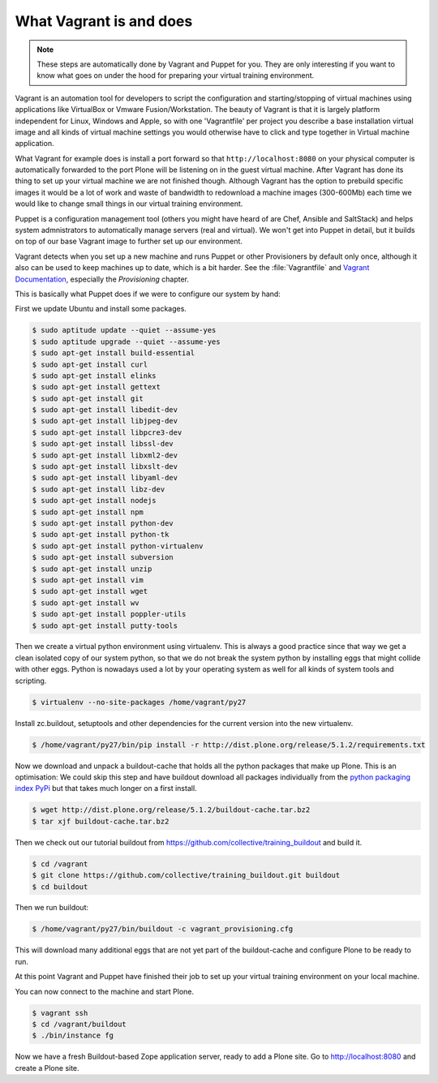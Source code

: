 What Vagrant is and does
------------------------

.. note::

    These steps are automatically done by Vagrant and Puppet for you. They are only interesting if you want to know what goes on under the hood for preparing your virtual training environment.

Vagrant is an automation tool for developers to script the configuration and starting/stopping of virtual machines using applications like VirtualBox or Vmware Fusion/Workstation. The beauty of Vagrant is that it is largely platform independent for Linux, Windows and Apple, so with one 'Vagrantfile' per project you describe a base installation virtual image and all kinds of virtual machine settings you would otherwise have to click and type together in Virtual machine application.

What Vagrant for example does is install a port forward so that ``http://localhost:8080`` on your physical computer is automatically forwarded to the port Plone will be listening on in the guest virtual machine. After Vagrant has done its thing to set up your virtual machine we are not finished though. Although Vagrant has the option to prebuild specific images it would be a lot of work and waste of bandwidth to redownload a machine images (300-600Mb) each time we would like to change small things in our virtual training environment.

Puppet is a configuration management tool (others you might have heard of are Chef, Ansible and SaltStack) and helps system admnistrators to automatically manage servers (real and virtual). We won't get into Puppet in detail, but it builds on top of our base Vagrant image to further set up our environment.

Vagrant detects when you set up a new machine and runs Puppet or other Provisioners by default only once, although it also can be used to keep machines up to date, which is a bit harder. See the :file:`Vagrantfile` and `Vagrant Documentation <https://www.vagrantup.com/docs>`_, especially the *Provisioning* chapter.

This is basically what Puppet does if we were to configure our system by hand:

First we update Ubuntu and install some packages.

.. code-block:: bash

    $ sudo aptitude update --quiet --assume-yes
    $ sudo aptitude upgrade --quiet --assume-yes
    $ sudo apt-get install build-essential
    $ sudo apt-get install curl
    $ sudo apt-get install elinks
    $ sudo apt-get install gettext
    $ sudo apt-get install git
    $ sudo apt-get install libedit-dev
    $ sudo apt-get install libjpeg-dev
    $ sudo apt-get install libpcre3-dev
    $ sudo apt-get install libssl-dev
    $ sudo apt-get install libxml2-dev
    $ sudo apt-get install libxslt-dev
    $ sudo apt-get install libyaml-dev
    $ sudo apt-get install libz-dev
    $ sudo apt-get install nodejs
    $ sudo apt-get install npm
    $ sudo apt-get install python-dev
    $ sudo apt-get install python-tk
    $ sudo apt-get install python-virtualenv
    $ sudo apt-get install subversion
    $ sudo apt-get install unzip
    $ sudo apt-get install vim
    $ sudo apt-get install wget
    $ sudo apt-get install wv
    $ sudo apt-get install poppler-utils
    $ sudo apt-get install putty-tools

Then we create a virtual python environment using virtualenv. This is always a good practice since that way we get a clean isolated copy of our system python, so that we do not break the system python by installing eggs that might collide with other eggs. Python is nowadays used a lot by your operating system as well for all kinds of system tools and scripting.

.. code-block:: bash

    $ virtualenv --no-site-packages /home/vagrant/py27


Install zc.buildout, setuptools and other dependencies for the current version into the new virtualenv.

.. code-block:: bash

    $ /home/vagrant/py27/bin/pip install -r http://dist.plone.org/release/5.1.2/requirements.txt

Now we download and unpack a buildout-cache that holds all the python packages that make up Plone. This is an optimisation: We could skip this step and have buildout download all packages individually from the `python packaging index PyPi <https://pypi.org>`_ but that takes much longer on a first install.

.. code-block:: bash

    $ wget http://dist.plone.org/release/5.1.2/buildout-cache.tar.bz2
    $ tar xjf buildout-cache.tar.bz2

Then we check out our tutorial buildout from https://github.com/collective/training_buildout and build it.

.. code-block:: bash

    $ cd /vagrant
    $ git clone https://github.com/collective/training_buildout.git buildout
    $ cd buildout

Then we run buildout:

.. code-block:: bash

    $ /home/vagrant/py27/bin/buildout -c vagrant_provisioning.cfg

This will download many additional eggs that are not yet part of the buildout-cache and configure Plone to be ready to run.

At this point Vagrant and Puppet have finished their job to set up your virtual training environment on your local machine.

You can now connect to the machine and start Plone.

.. code-block:: bash

    $ vagrant ssh
    $ cd /vagrant/buildout
    $ ./bin/instance fg

Now we have a fresh Buildout-based Zope application server, ready to add a Plone site. Go to http://localhost:8080 and create a Plone site.

